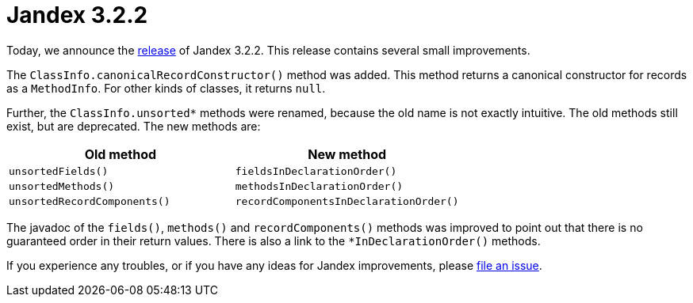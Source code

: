 :page-layout: post
:page-title: Jandex 3.2.2
:page-synopsis: Jandex 3.2.2 released!
:page-tags: [announcement]
:page-date: 2024-08-08 14:00:00.000 +0100
:page-author: lthon

= Jandex 3.2.2

Today, we announce the https://github.com/smallrye/jandex/releases/tag/3.2.2[release] of Jandex 3.2.2.
This release contains several small improvements.

The `ClassInfo.canonicalRecordConstructor()` method was added.
This method returns a canonical constructor for records as a `MethodInfo`.
For other kinds of classes, it returns `null`.

Further, the `ClassInfo.unsorted*` methods were renamed, because the old name is not exactly intuitive.
The old methods still exist, but are deprecated.
The new methods are:

[cols="1,1",options="header"]
|===
|Old method
|New method

|`unsortedFields()`
|`fieldsInDeclarationOrder()`

|`unsortedMethods()`
|`methodsInDeclarationOrder()`

|`unsortedRecordComponents()`
|`recordComponentsInDeclarationOrder()`
|===

The javadoc of the `fields()`, `methods()` and `recordComponents()` methods was improved to point out that there is no guaranteed order in their return values.
There is also a link to the `*InDeclarationOrder()` methods.

If you experience any troubles, or if you have any ideas for Jandex improvements, please https://github.com/smallrye/jandex/issues[file an issue].
